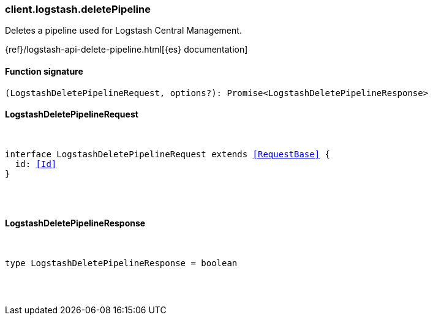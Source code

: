 [[reference-logstash-delete_pipeline]]

////////
===========================================================================================================================
||                                                                                                                       ||
||                                                                                                                       ||
||                                                                                                                       ||
||        ██████╗ ███████╗ █████╗ ██████╗ ███╗   ███╗███████╗                                                            ||
||        ██╔══██╗██╔════╝██╔══██╗██╔══██╗████╗ ████║██╔════╝                                                            ||
||        ██████╔╝█████╗  ███████║██║  ██║██╔████╔██║█████╗                                                              ||
||        ██╔══██╗██╔══╝  ██╔══██║██║  ██║██║╚██╔╝██║██╔══╝                                                              ||
||        ██║  ██║███████╗██║  ██║██████╔╝██║ ╚═╝ ██║███████╗                                                            ||
||        ╚═╝  ╚═╝╚══════╝╚═╝  ╚═╝╚═════╝ ╚═╝     ╚═╝╚══════╝                                                            ||
||                                                                                                                       ||
||                                                                                                                       ||
||    This file is autogenerated, DO NOT send pull requests that changes this file directly.                             ||
||    You should update the script that does the generation, which can be found in:                                      ||
||    https://github.com/elastic/elastic-client-generator-js                                                             ||
||                                                                                                                       ||
||    You can run the script with the following command:                                                                 ||
||       npm run elasticsearch -- --version <version>                                                                    ||
||                                                                                                                       ||
||                                                                                                                       ||
||                                                                                                                       ||
===========================================================================================================================
////////

[discrete]
[[client.logstash.deletePipeline]]
=== client.logstash.deletePipeline

Deletes a pipeline used for Logstash Central Management.

{ref}/logstash-api-delete-pipeline.html[{es} documentation]

[discrete]
==== Function signature

[source,ts]
----
(LogstashDeletePipelineRequest, options?): Promise<LogstashDeletePipelineResponse>
----

[discrete]
==== LogstashDeletePipelineRequest

[pass]
++++
<pre>
++++
interface LogstashDeletePipelineRequest extends <<RequestBase>> {
  id: <<Id>>
}

[pass]
++++
</pre>
++++
[discrete]
==== LogstashDeletePipelineResponse

[pass]
++++
<pre>
++++
type LogstashDeletePipelineResponse = boolean

[pass]
++++
</pre>
++++
